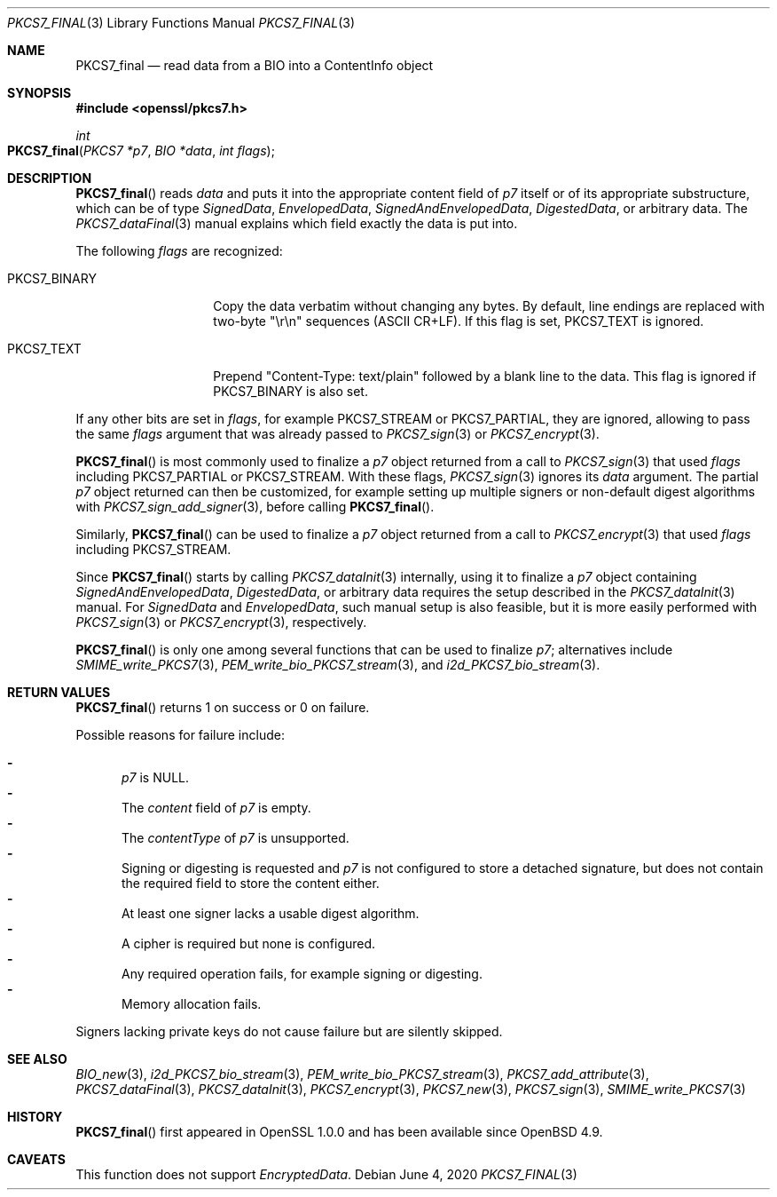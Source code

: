 .\" $OpenBSD: PKCS7_final.3,v 1.2 2020/06/04 10:24:27 schwarze Exp $
.\"
.\" Copyright (c) 2020 Ingo Schwarze <schwarze@openbsd.org>
.\"
.\" Permission to use, copy, modify, and distribute this software for any
.\" purpose with or without fee is hereby granted, provided that the above
.\" copyright notice and this permission notice appear in all copies.
.\"
.\" THE SOFTWARE IS PROVIDED "AS IS" AND THE AUTHOR DISCLAIMS ALL WARRANTIES
.\" WITH REGARD TO THIS SOFTWARE INCLUDING ALL IMPLIED WARRANTIES OF
.\" MERCHANTABILITY AND FITNESS. IN NO EVENT SHALL THE AUTHOR BE LIABLE FOR
.\" ANY SPECIAL, DIRECT, INDIRECT, OR CONSEQUENTIAL DAMAGES OR ANY DAMAGES
.\" WHATSOEVER RESULTING FROM LOSS OF USE, DATA OR PROFITS, WHETHER IN AN
.\" ACTION OF CONTRACT, NEGLIGENCE OR OTHER TORTIOUS ACTION, ARISING OUT OF
.\" OR IN CONNECTION WITH THE USE OR PERFORMANCE OF THIS SOFTWARE.
.\"
.Dd $Mdocdate: June 4 2020 $
.Dt PKCS7_FINAL 3
.Os
.Sh NAME
.Nm PKCS7_final
.Nd read data from a BIO into a ContentInfo object
.Sh SYNOPSIS
.In openssl/pkcs7.h
.Ft int
.Fo PKCS7_final
.Fa "PKCS7 *p7"
.Fa "BIO *data"
.Fa "int flags"
.Fc
.Sh DESCRIPTION
.Fn PKCS7_final
reads
.Fa data
and puts it into the appropriate content field of
.Fa p7
itself or of its appropriate substructure, which can be of type
.Vt SignedData ,
.Vt EnvelopedData ,
.Vt SignedAndEnvelopedData ,
.Vt DigestedData ,
or arbitrary data.
The
.Xr PKCS7_dataFinal 3
manual explains which field exactly the data is put into.
.Pp
The following
.Fa flags
are recognized:
.Bl -tag -width PKCS7_BINARY
.It Dv PKCS7_BINARY
Copy the data verbatim without changing any bytes.
By default, line endings are replaced with two-byte
.Qq \er\en
sequences (ASCII CR+LF).
If this flag is set,
.Dv PKCS7_TEXT
is ignored.
.It Dv PKCS7_TEXT
Prepend
.Qq Content-Type: text/plain
followed by a blank line to the data.
This flag is ignored if
.Dv PKCS7_BINARY
is also set.
.El
.Pp
If any other bits are set in
.Fa flags ,
for example
.Dv PKCS7_STREAM
or
.Dv PKCS7_PARTIAL ,
they are ignored, allowing to pass the same
.Fa flags
argument that was already passed to
.Xr PKCS7_sign 3
or
.Xr PKCS7_encrypt 3 .
.Pp
.Fn PKCS7_final
is most commonly used to finalize a
.Fa p7
object returned from a call to
.Xr PKCS7_sign 3
that used
.Fa flags
including
.Dv PKCS7_PARTIAL
or
.Dv PKCS7_STREAM .
With these flags,
.Xr PKCS7_sign 3
ignores its
.Fa data
argument.
The partial
.Fa p7
object returned can then be customized, for example setting up
multiple signers or non-default digest algorithms with
.Xr PKCS7_sign_add_signer 3 ,
before calling
.Fn PKCS7_final .
.Pp
Similarly,
.Fn PKCS7_final
can be used to finalize a
.Fa p7
object returned from a call to
.Xr PKCS7_encrypt 3
that used
.Fa flags
including
.Dv PKCS7_STREAM .
.Pp
Since
.Fn PKCS7_final
starts by calling
.Xr PKCS7_dataInit 3
internally, using it to finalize a
.Fa p7
object containing
.Vt SignedAndEnvelopedData ,
.Vt DigestedData ,
or arbitrary data requires the setup described in the
.Xr PKCS7_dataInit 3
manual.
For
.Vt SignedData
and
.Vt EnvelopedData ,
such manual setup is also feasible, but it is more easily performed with
.Xr PKCS7_sign 3
or
.Xr PKCS7_encrypt 3 ,
respectively.
.Pp
.Fn PKCS7_final
is only one among several functions that can be used to finalize
.Fa p7 ;
alternatives include
.Xr SMIME_write_PKCS7 3 ,
.Xr PEM_write_bio_PKCS7_stream 3 ,
and
.Xr i2d_PKCS7_bio_stream 3 .
.Sh RETURN VALUES
.Fn PKCS7_final
returns 1 on success or 0 on failure.
.Pp
Possible reasons for failure include:
.Pp
.Bl -dash -compact -offset 2n -width 1n
.It
.Fa p7
is
.Dv NULL .
.It
The
.Fa content
field of
.Fa p7
is empty.
.It
The
.Fa contentType
of
.Fa p7
is unsupported.
.It
Signing or digesting is requested and
.Fa p7
is not configured to store a detached signature, but does not contain
the required field to store the content either.
.It
At least one signer lacks a usable digest algorithm.
.It
A cipher is required but none is configured.
.It
Any required operation fails, for example signing or digesting.
.It
Memory allocation fails.
.El
.Pp
Signers lacking private keys do not cause failure but are silently skipped.
.Sh SEE ALSO
.Xr BIO_new 3 ,
.Xr i2d_PKCS7_bio_stream 3 ,
.Xr PEM_write_bio_PKCS7_stream 3 ,
.Xr PKCS7_add_attribute 3 ,
.Xr PKCS7_dataFinal 3 ,
.Xr PKCS7_dataInit 3 ,
.Xr PKCS7_encrypt 3 ,
.Xr PKCS7_new 3 ,
.Xr PKCS7_sign 3 ,
.Xr SMIME_write_PKCS7 3
.Sh HISTORY
.Fn PKCS7_final
first appeared in OpenSSL 1.0.0 and has been available since
.Ox 4.9 .
.Sh CAVEATS
This function does not support
.Vt EncryptedData .
